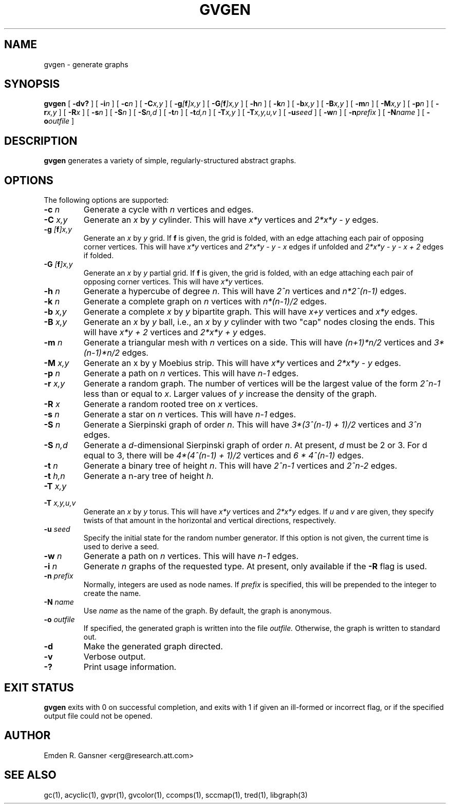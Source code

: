 .TH GVGEN 1 "5 June 2012"
.SH NAME
gvgen \- generate graphs
.SH SYNOPSIS
.B gvgen
[
.B \-dv?
]
[
.BI \-i n
]
[
.BI \-c n
]
[
.BI \-C x,y
]
[
.BI \-g [\fBf\fP]x,y
]
[
.BI \-G [\fBf\fP]x,y
]
[
.BI \-h n
]
[
.BI \-k n
]
[
.BI \-b x,y
]
[
.BI \-B x,y
]
[
.BI \-m n
]
[
.BI \-M x,y
]
[
.BI \-p n
]
[
.BI \-r x,y
]
[
.BI \-R x
]
[
.BI \-s n
]
[
.BI \-S n
]
[
.BI \-S n,d
]
[
.BI \-t n
]
[
.BI \-t d,n
]
[
.BI \-T x,y
]
[
.BI \-T x,y,u,v
]
[
.BI \-u seed
]
[
.BI \-w n
]
[
.BI \-n prefix
]
[
.BI \-N name
]
[
.BI \-o outfile
]
.SH DESCRIPTION
.B gvgen
generates a variety of simple, regularly-structured abstract
graphs.
.SH OPTIONS
The following options are supported:
.TP
.BI \-c " n"
Generate a cycle with \fIn\fP vertices and edges.
.TP
.BI \-C " x,y"
Generate an \fIx\fP by \fIy\fP cylinder.
This will have \fIx*y\fP vertices and 
\fI2*x*y - y\fP edges.
.TP
.BI \-g " [\fBf\fP]x,y"
Generate an \fIx\fP by \fIy\fP grid.
If \fBf\fP is given, the grid is folded, with an edge
attaching each pair of opposing corner vertices.
This will have \fIx*y\fP vertices and 
\fI2*x*y - y - x\fP edges if unfolded and
\fI2*x*y - y - x + 2\fP edges if folded.
.TP
.BI \-G " [\fBf\fP]x,y"
Generate an \fIx\fP by \fIy\fP partial grid.
If \fBf\fP is given, the grid is folded, with an edge
attaching each pair of opposing corner vertices.
This will have \fIx*y\fP vertices.
.TP
.BI \-h " n"
Generate a hypercube of degree \fIn\fP.
This will have \fI2^n\fP vertices and \fIn*2^(n-1)\fP edges.
.TP
.BI \-k " n"
Generate a complete graph on \fIn\fP vertices with 
\fIn*(n-1)/2\fP edges.
.TP
.BI \-b " x,y"
Generate a complete \fIx\fP by \fIy\fP bipartite graph.
This will have \fIx+y\fP vertices and
\fIx*y\fP edges.
.TP
.BI \-B " x,y"
Generate an \fIx\fP by \fIy\fP ball, i.e., an \fIx\fP by \fIy\fP cylinder
with two "cap" nodes closing the ends. 
This will have \fIx*y + 2\fP vertices
and \fI2*x*y + y\fP edges.
.TP
.BI \-m " n"
Generate a triangular mesh with \fIn\fP vertices on a side.
This will have \fI(n+1)*n/2\fP vertices
and \fI3*(n-1)*n/2\fP edges.
.TP
.BI \-M " x,y"
Generate an x by y Moebius strip.
This will have \fIx*y\fP vertices
and \fI2*x*y - y\fP edges.
.TP
.BI \-p " n"
Generate a path on \fIn\fP vertices.
This will have \fIn-1\fP edges.
.TP
.BI \-r " x,y"
Generate a random graph.
The number of vertices will be the largest value of the form \fI2^n-1\fP less than or
equal to \fIx\fP. Larger values of \fIy\fP increase the density of the graph.
.TP
.BI \-R " x"
Generate a random rooted tree on \fIx\fP vertices.
.TP
.BI \-s " n"
Generate a star on \fIn\fP vertices.
This will have \fIn-1\fP edges.
.TP
.BI \-S " n"
Generate a Sierpinski graph of order \fIn\fP.
This will have \fI3*(3^(n-1) + 1)/2\fP vertices and
\fI3^n\fP edges.
.TP
.BI \-S " n,d"
Generate a \fId\fP-dimensional Sierpinski graph of order \fIn\fP.
At present, \fId\fP must be 2 or 3.
For d equal to 3, there will be \fI4*(4^(n-1) + 1)/2\fP vertices and
\fI6 * 4^(n-1)\fP edges.
.TP
.BI \-t " n"
Generate a binary tree of height \fIn\fP.
This will have \fI2^n-1\fP vertices and
\fI2^n-2\fP edges.
.TP
.BI \-t " h,n"
Generate a n-ary tree of height \fIh\fP.
.TP
.BI \-T " x,y"
.TP
.BI \-T " x,y,u,v"
Generate an \fIx\fP by \fIy\fP torus.
This will have \fIx*y\fP vertices and
\fI2*x*y\fP edges.
If \fIu\fP and \fIv\fP are given, they specify twists of that amount in
the horizontal and vertical directions, respectively.
.TP
.BI \-u " seed"
Specify the initial state for the random number generator. If this option is not
given, the current time is used to derive a seed.
.TP
.BI \-w " n"
Generate a path on \fIn\fP vertices.
This will have \fIn-1\fP edges.
.TP
.BI \-i " n"
Generate \fIn\fP graphs of the requested type. At present, only available if 
the \fB\-R\fP flag is used. 
.TP
.BI \-n " prefix"
Normally, integers are used as node names. If \fIprefix\fP is specified,
this will be prepended to the integer to create the name.
.TP
.BI \-N " name"
Use \fIname\fP as the name of the graph.
By default, the graph is anonymous.
.TP
.BI \-o " outfile"
If specified, the generated graph is written into the file
.I outfile.
Otherwise, the graph is written to standard out.
.TP
.B \-d
Make the generated graph directed.
.TP
.B \-v
Verbose output.
.TP
.B \-?
Print usage information.
.SH "EXIT STATUS"
.B gvgen
exits with 0 on successful completion, 
and exits with 1 if given an ill-formed or incorrect flag,
or if the specified output file could not be opened.
.SH AUTHOR
Emden R. Gansner <erg@research.att.com>
.SH "SEE ALSO"
gc(1), acyclic(1), gvpr(1), gvcolor(1), ccomps(1), sccmap(1), tred(1), libgraph(3)
